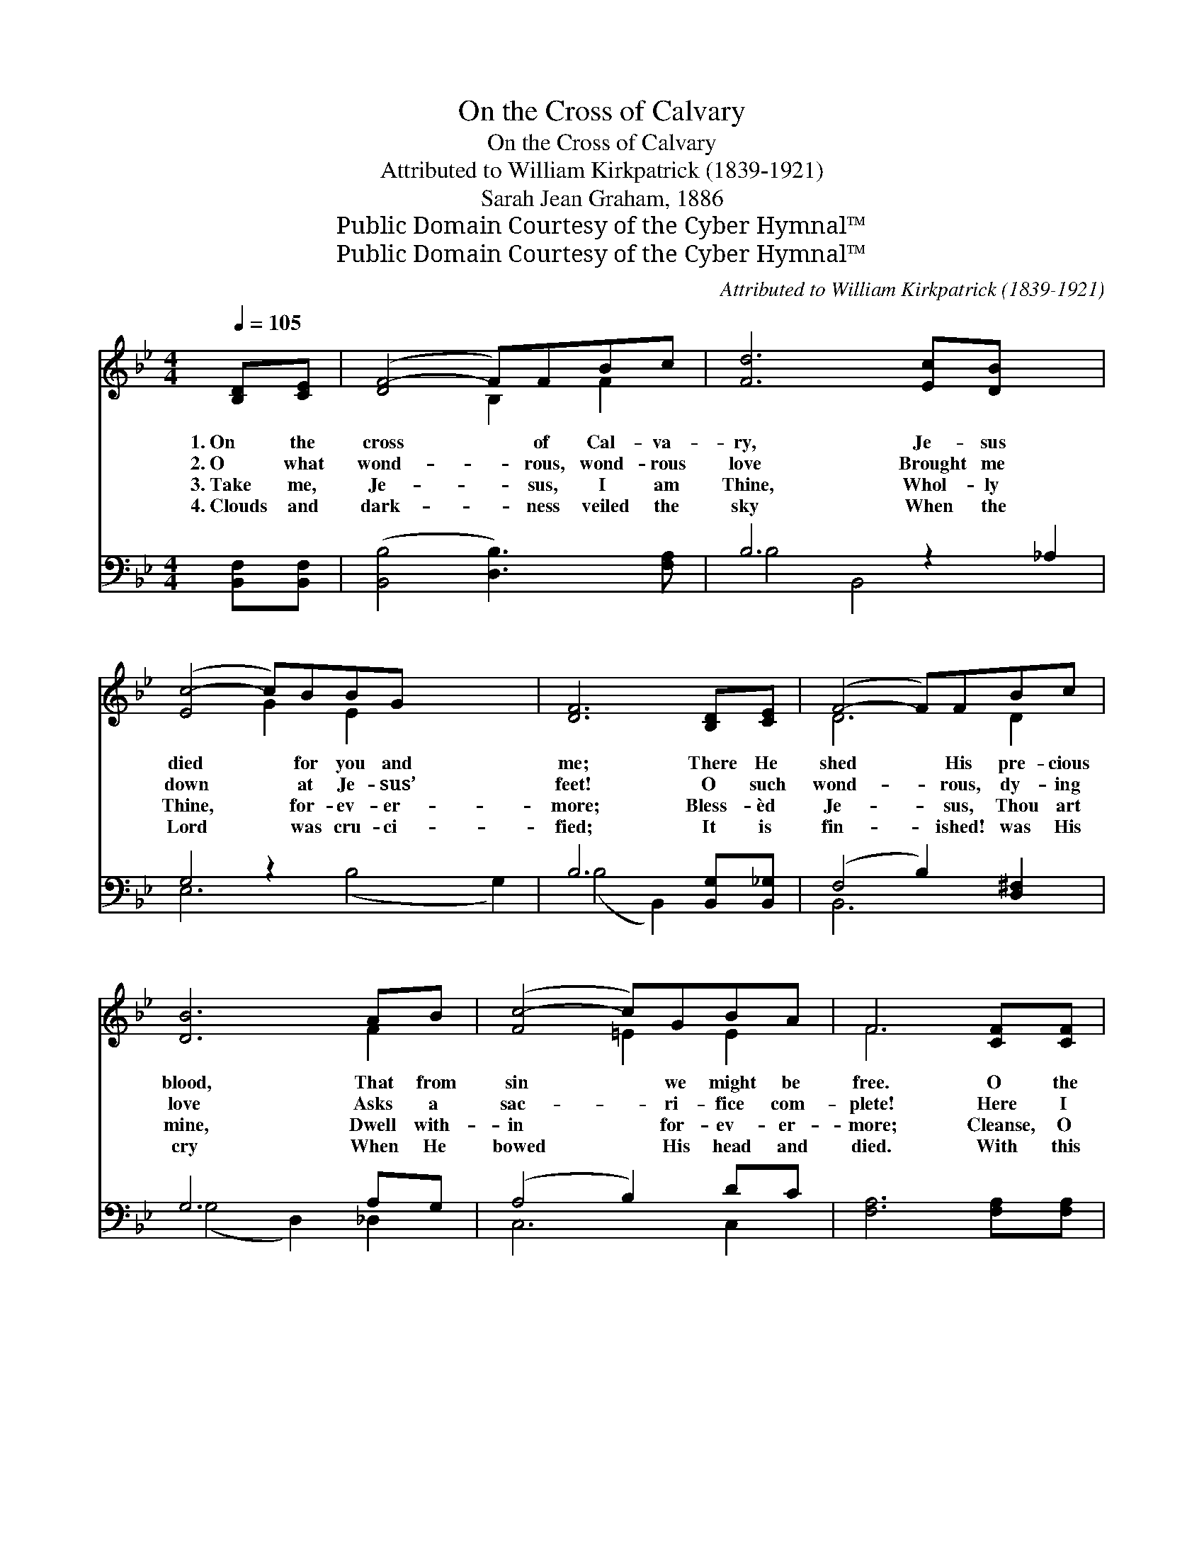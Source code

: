 X:1
T:On the Cross of Calvary
T:On the Cross of Calvary
T:Attributed to William Kirkpatrick (1839-1921)
T:Sarah Jean Graham, 1886
T:Public Domain Courtesy of the Cyber Hymnal™
T:Public Domain Courtesy of the Cyber Hymnal™
C:Attributed to William Kirkpatrick (1839-1921)
Z:Public Domain
Z:Courtesy of the Cyber Hymnal™
%%score ( 1 2 ) ( 3 4 )
L:1/8
Q:1/4=105
M:4/4
K:Bb
V:1 treble 
V:2 treble 
V:3 bass 
V:4 bass 
V:1
 [B,D][CE] | ([DF-]4 F)FBc | [Fd]6 [Ec][DB] x2 | ([Ec-]4 c)BBG x4 | [DF]6 [B,D][CE] | (F4- F)FBc | %6
w: 1.~On the|cross * of Cal- va-|ry, Je- sus|died * for you and|me; There He|shed * His pre- cious|
w: 2.~O what|wond- * rous, wond- rous|love Brought me|down * at Je- sus’|feet! O such|wond- * rous, dy- ing|
w: 3.~Take me,|Je- * sus, I am|Thine, Whol- ly|Thine, * for- ev- er-|more; Bless- èd|Je- * sus, Thou art|
w: 4.~Clouds and|dark- * ness veiled the|sky When the|Lord * was cru- ci-|fied; It is|fin- * ished! was His|
 [DB]6 AB | ([Fc-]4 c)GBA | F6 [CF][CF] | [Fc]4- [Fc][CF][FB][Fc] | [Fd]6 cB x4 | c B3 B3 G | %12
w: blood, That from|sin * we might be|free. O the|cleans- * ing stream does|flow, And it|wash- es white as|
w: love Asks a|sac- * ri- fice com-|plete! Here I|give * my- self to|Thee, Soul and|bo- dy, Thine to|
w: mine, Dwell with-|in * for- ev- er-|more; Cleanse, O|cleanse * my heart from|sin, Make and|keep me pure with-|
w: cry When He|bowed * His head and|died. With this|cry * from Cal- v’ry’s|tree All the|world may now go|
 [DF]4- [DF][CE][B,D][CE] | ([DF-]4 F)FBc | ([Fd]4 e3) z e | [Fd]3 [DB] [Ec]3 [EA] | [DB]4- [DB] || %17
w: snow! * It was for|me * that Je- sus|died * On|* the cross of|Cal- *|
w: be; * It was for|me * Thy blood was|shed * On|* the cross of|Cal- *|
w: in! * It was for|this * Thy blood was|shed * On|* the cross of|Cal- *|
w: free; * It was for|this * that Je- sus|died * On|* the cross of|Cal- *|
"^Refrain" FGF | (z [Fc])[_EG]F x4 | [Fd]4- [Fd]D[B,D][B,E] | F4- FF[FB][Fc] | ([Fd]4 e3) z e | %22
w: va- ry. *|||||
w: va- ry. *|||||
w: va- ry. On|* Cal- va-|ry! * On Cal- va-|ry! * It was for|me * that|
w: va- ry. *|||||
 [Fd]3 [FB] [Fc]3 [FA] | [FB]6 |] %24
w: ||
w: ||
w: * Je- sus died|On|
w: ||
V:2
 x2 | x4 B,2 F2 | x10 | x4 G2 E2 x4 | x8 | D6 D2 | x6 F2 | x4 =E2 E2 | F6 x2 | x8 | x6 F2 x4 | %11
 E4 E4 | x8 | x4 B,2 F2 | x4 E2 G2 x | x8 | x5 || x3 | c4 (F F =E F) | x8 | (D2 C2 B,2) x2 | %21
 x4 E2 G2 x | x8 | x6 |] %24
V:3
 [B,,F,][B,,F,] | ([B,,B,]4 [D,B,]3) [F,A,] | B,6 z2 _A,2 | G,4 z2 x6 | B,6 [B,,G,][B,,_G,] | %5
w: ~ ~|~ * ~|~ ~||~ ~ ~|
 (F,4 B,2) [D,^F,]2 | G,6 A,G, | (A,4 B,2) DC | [F,A,]6 [F,A,][F,A,] | %9
w: ~ * ~|~ ~ ~|~ * ~ ~|~ ~ ~|
 [F,A,]4- [F,A,][E,A,][D,B,][C,A,] | (B,4 z2) x6 | [E,G,]4 G,3 B, | ([B,,B,]4 F,4) | %13
w: ~ * ~ ~ ~|~|~ ~ ~|~ *|
 ([B,,B,]4 [D,B,]3) [F,A,] | B,4 B,4 x | [F,B,]4 [F,A,]3 [F,C] | [B,,B,]4- [B,,B,] || F,G,F, | %18
w: ~ * ~|~ ~|~ ~ ~|~ *|~ ~ ~|
 (C[F,A,] [G,B,]2 [A,C]2) [F,A,]2 | B,6 B,2 | ([F,B,]2 [E,A,]2 [D,F,]2) [D,B,][C,A,] | %21
w: ~ * * * *|||
 (_A,2 G,2 G,2) =B,2 x | B,3 D [F,E]3 [F,C] | [B,,D]6 |] %24
w: |||
V:4
 x2 | x8 | B,4 B,,4 x2 | E,6 (B,4 G,2) | (B,4 B,,2) x2 | B,,6 x2 | (G,4 D,2) _D,2 | C,6 C,2 | x8 | %9
 x8 | B,,6 (_A,4 D,2) | x4 E,4 | x4 F,4 | x8 | (B,2 _A,2 G,2) C,2 x | x8 | x5 || x3 | x8 | %19
 (B,B,,D,F, A,)G, x2 | x8 | =B,,4 C,4 x | F,4 x4 | x6 |] %24

